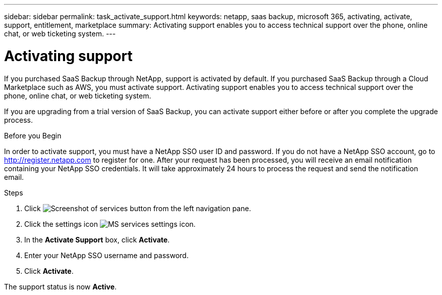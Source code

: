 ---
sidebar: sidebar
permalink: task_activate_support.html
keywords: netapp, saas backup, microsoft 365, activating, activate, support, entitlement, marketplace
summary: Activating support enables you to access technical support over the phone, online chat, or web ticketing system.
---

= Activating support
:toc: macro
:toclevels: 1
:hardbreaks:
:nofooter:
:icons: font
:linkattrs:
:imagesdir: ./media/

[.lead]
If you purchased SaaS Backup through NetApp, support is activated by default.  If you purchased SaaS Backup through a Cloud Marketplace such as AWS, you must activate support.  Activating support enables you to access technical support over the phone, online chat, or web ticketing system.

If you are upgrading from a trial version of SaaS Backup, you can activate support either before or after you complete the upgrade process.

.Before you Begin
In order to activate support, you must have a NetApp SSO user ID and password.  If you do not have a NetApp SSO account, go to http://register.netapp.com to register for one.  After your request has been processed, you will receive an email notification containing your NetApp SSO credentials.  It will take approximately 24 hours to process the request and send the notification email.

.Steps

. Click image:services.gif[Screenshot of services button] from the left navigation pane.

. Click the settings icon image:configure_icon.gif[MS services settings icon].

. In the *Activate Support* box, click *Activate*.

. Enter your NetApp SSO username and password.

. Click *Activate*.

The support status is now *Active*.
